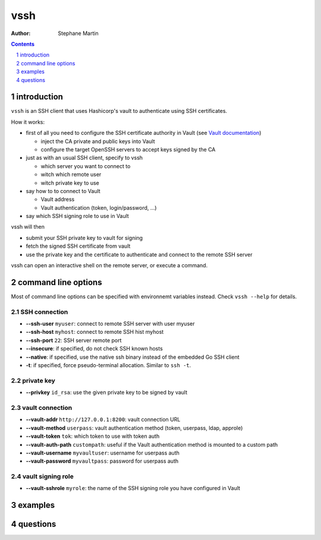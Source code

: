 ====
vssh
====

:Author: Stephane Martin

.. contents::
   :depth: 1
..

.. section-numbering::

introduction
============

``vssh`` is an SSH client that uses Hashicorp's vault to authenticate using SSH
certificates.

How it works:

-  first of all you need to configure the SSH certificate authority in Vault
   (see `Vault
   documentation <https://www.vaultproject.io/docs/secrets/ssh/signed-ssh-certificates.html>`__)

   -  inject the CA private and public keys into Vault
   -  configure the target OpenSSH servers to accept keys signed by the CA

-  just as with an usual SSH client, specify to vssh

   -  which server you want to connect to
   -  witch which remote user
   -  witch private key to use

-  say how to to connect to Vault

   -  Vault address
   -  Vault authentication (token, login/password, ...)

-  say which SSH signing role to use in Vault

vssh will then

-  submit your SSH private key to vault for signing
-  fetch the signed SSH certificate from vault
-  use the private key and the certificate to authenticate and connect to the
   remote SSH server

vssh can open an interactive shell on the remote server, or execute a command.

command line options
====================

Most of command line options can be specified with environnemt variables
instead. Check ``vssh --help`` for details.

SSH connection
--------------

-  **--ssh-user** ``myuser``: connect to remote SSH server with user myuser
-  **--ssh-host** ``myhost``: connect to remote SSH hist myhost
-  **--ssh-port** ``22``: SSH server remote port
-  **--insecure**: if specified, do not check SSH known hosts
-  **--native**: if specified, use the native ssh binary instead of the embedded
   Go SSH client
-  **-t**: if specified, force pseudo-terminal allocation. Similar to
   ``ssh -t``.

private key
-----------

-  **--privkey** ``id_rsa``: use the given private key to be signed by vault

vault connection
----------------

-  **--vault-addr** ``http://127.0.0.1:8200``: vault connection URL
-  **--vault-method** ``userpass``: vault authentication method (token,
   userpass, ldap, approle)
-  **--vault-token** ``tok``: which token to use with token auth
-  **--vault-auth-path** ``custompath``: useful if the Vault authentication
   method is mounted to a custom path
-  **--vault-username** ``myvaultuser``: username for userpass auth
-  **--vault-password** ``myvaultpass``: password for userpass auth

vault signing role
------------------

-  **--vault-sshrole** ``myrole``: the name of the SSH signing role you have
   configured in Vault

examples
========

questions
=========
